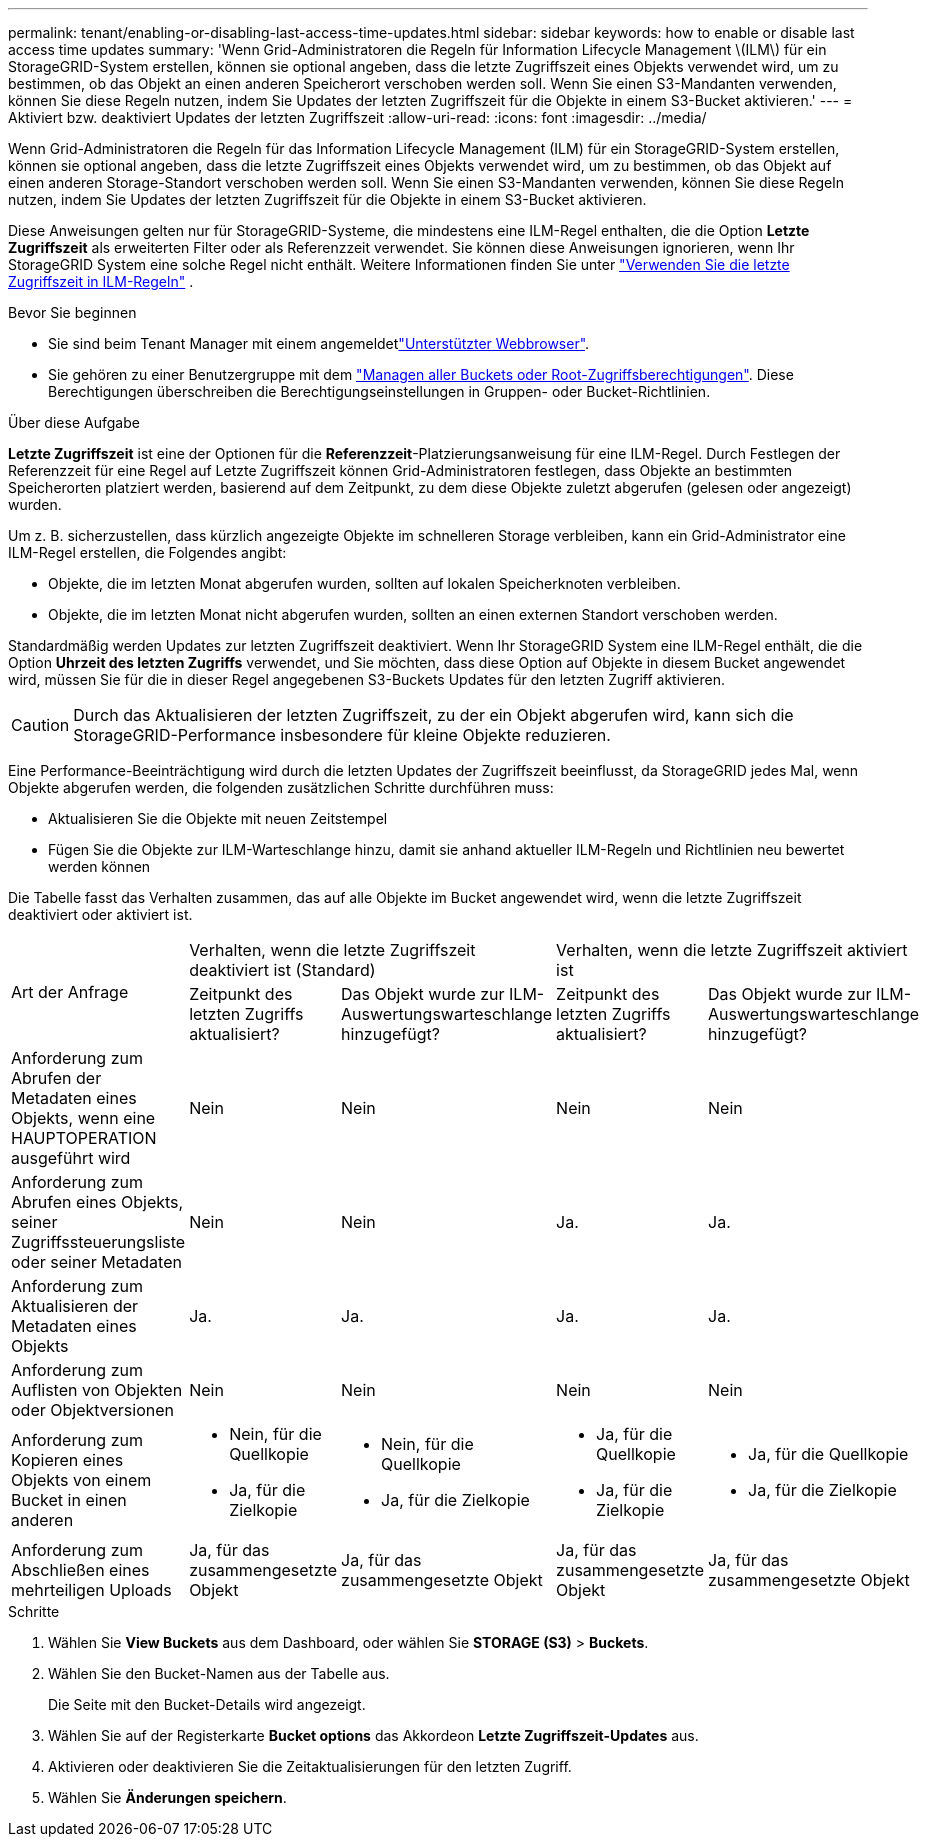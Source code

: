 ---
permalink: tenant/enabling-or-disabling-last-access-time-updates.html 
sidebar: sidebar 
keywords: how to enable or disable last access time updates 
summary: 'Wenn Grid-Administratoren die Regeln für Information Lifecycle Management \(ILM\) für ein StorageGRID-System erstellen, können sie optional angeben, dass die letzte Zugriffszeit eines Objekts verwendet wird, um zu bestimmen, ob das Objekt an einen anderen Speicherort verschoben werden soll. Wenn Sie einen S3-Mandanten verwenden, können Sie diese Regeln nutzen, indem Sie Updates der letzten Zugriffszeit für die Objekte in einem S3-Bucket aktivieren.' 
---
= Aktiviert bzw. deaktiviert Updates der letzten Zugriffszeit
:allow-uri-read: 
:icons: font
:imagesdir: ../media/


[role="lead"]
Wenn Grid-Administratoren die Regeln für das Information Lifecycle Management (ILM) für ein StorageGRID-System erstellen, können sie optional angeben, dass die letzte Zugriffszeit eines Objekts verwendet wird, um zu bestimmen, ob das Objekt auf einen anderen Storage-Standort verschoben werden soll. Wenn Sie einen S3-Mandanten verwenden, können Sie diese Regeln nutzen, indem Sie Updates der letzten Zugriffszeit für die Objekte in einem S3-Bucket aktivieren.

Diese Anweisungen gelten nur für StorageGRID-Systeme, die mindestens eine ILM-Regel enthalten, die die Option *Letzte Zugriffszeit* als erweiterten Filter oder als Referenzzeit verwendet. Sie können diese Anweisungen ignorieren, wenn Ihr StorageGRID System eine solche Regel nicht enthält. Weitere Informationen finden Sie unter link:../ilm/using-last-access-time-in-ilm-rules.html["Verwenden Sie die letzte Zugriffszeit in ILM-Regeln"] .

.Bevor Sie beginnen
* Sie sind beim Tenant Manager mit einem angemeldetlink:../admin/web-browser-requirements.html["Unterstützter Webbrowser"].
* Sie gehören zu einer Benutzergruppe mit dem link:tenant-management-permissions.html["Managen aller Buckets oder Root-Zugriffsberechtigungen"]. Diese Berechtigungen überschreiben die Berechtigungseinstellungen in Gruppen- oder Bucket-Richtlinien.


.Über diese Aufgabe
*Letzte Zugriffszeit* ist eine der Optionen für die *Referenzzeit*-Platzierungsanweisung für eine ILM-Regel. Durch Festlegen der Referenzzeit für eine Regel auf Letzte Zugriffszeit können Grid-Administratoren festlegen, dass Objekte an bestimmten Speicherorten platziert werden, basierend auf dem Zeitpunkt, zu dem diese Objekte zuletzt abgerufen (gelesen oder angezeigt) wurden.

Um z. B. sicherzustellen, dass kürzlich angezeigte Objekte im schnelleren Storage verbleiben, kann ein Grid-Administrator eine ILM-Regel erstellen, die Folgendes angibt:

* Objekte, die im letzten Monat abgerufen wurden, sollten auf lokalen Speicherknoten verbleiben.
* Objekte, die im letzten Monat nicht abgerufen wurden, sollten an einen externen Standort verschoben werden.


Standardmäßig werden Updates zur letzten Zugriffszeit deaktiviert. Wenn Ihr StorageGRID System eine ILM-Regel enthält, die die Option *Uhrzeit des letzten Zugriffs* verwendet, und Sie möchten, dass diese Option auf Objekte in diesem Bucket angewendet wird, müssen Sie für die in dieser Regel angegebenen S3-Buckets Updates für den letzten Zugriff aktivieren.


CAUTION: Durch das Aktualisieren der letzten Zugriffszeit, zu der ein Objekt abgerufen wird, kann sich die StorageGRID-Performance insbesondere für kleine Objekte reduzieren.

Eine Performance-Beeinträchtigung wird durch die letzten Updates der Zugriffszeit beeinflusst, da StorageGRID jedes Mal, wenn Objekte abgerufen werden, die folgenden zusätzlichen Schritte durchführen muss:

* Aktualisieren Sie die Objekte mit neuen Zeitstempel
* Fügen Sie die Objekte zur ILM-Warteschlange hinzu, damit sie anhand aktueller ILM-Regeln und Richtlinien neu bewertet werden können


Die Tabelle fasst das Verhalten zusammen, das auf alle Objekte im Bucket angewendet wird, wenn die letzte Zugriffszeit deaktiviert oder aktiviert ist.

[cols="1a,1a,1a,1a,1a"]
|===


.2+| Art der Anfrage 2+| Verhalten, wenn die letzte Zugriffszeit deaktiviert ist (Standard) 2+| Verhalten, wenn die letzte Zugriffszeit aktiviert ist 


| Zeitpunkt des letzten Zugriffs aktualisiert? | Das Objekt wurde zur ILM-Auswertungswarteschlange hinzugefügt? | Zeitpunkt des letzten Zugriffs aktualisiert? | Das Objekt wurde zur ILM-Auswertungswarteschlange hinzugefügt? 


 a| 
Anforderung zum Abrufen der Metadaten eines Objekts, wenn eine HAUPTOPERATION ausgeführt wird
 a| 
Nein
 a| 
Nein
 a| 
Nein
 a| 
Nein



 a| 
Anforderung zum Abrufen eines Objekts, seiner Zugriffssteuerungsliste oder seiner Metadaten
 a| 
Nein
 a| 
Nein
 a| 
Ja.
 a| 
Ja.



 a| 
Anforderung zum Aktualisieren der Metadaten eines Objekts
 a| 
Ja.
 a| 
Ja.
 a| 
Ja.
 a| 
Ja.



 a| 
Anforderung zum Auflisten von Objekten oder Objektversionen
 a| 
Nein
 a| 
Nein
 a| 
Nein
 a| 
Nein



 a| 
Anforderung zum Kopieren eines Objekts von einem Bucket in einen anderen
 a| 
* Nein, für die Quellkopie
* Ja, für die Zielkopie

 a| 
* Nein, für die Quellkopie
* Ja, für die Zielkopie

 a| 
* Ja, für die Quellkopie
* Ja, für die Zielkopie

 a| 
* Ja, für die Quellkopie
* Ja, für die Zielkopie




 a| 
Anforderung zum Abschließen eines mehrteiligen Uploads
 a| 
Ja, für das zusammengesetzte Objekt
 a| 
Ja, für das zusammengesetzte Objekt
 a| 
Ja, für das zusammengesetzte Objekt
 a| 
Ja, für das zusammengesetzte Objekt

|===
.Schritte
. Wählen Sie *View Buckets* aus dem Dashboard, oder wählen Sie *STORAGE (S3)* > *Buckets*.
. Wählen Sie den Bucket-Namen aus der Tabelle aus.
+
Die Seite mit den Bucket-Details wird angezeigt.

. Wählen Sie auf der Registerkarte *Bucket options* das Akkordeon *Letzte Zugriffszeit-Updates* aus.
. Aktivieren oder deaktivieren Sie die Zeitaktualisierungen für den letzten Zugriff.
. Wählen Sie *Änderungen speichern*.

